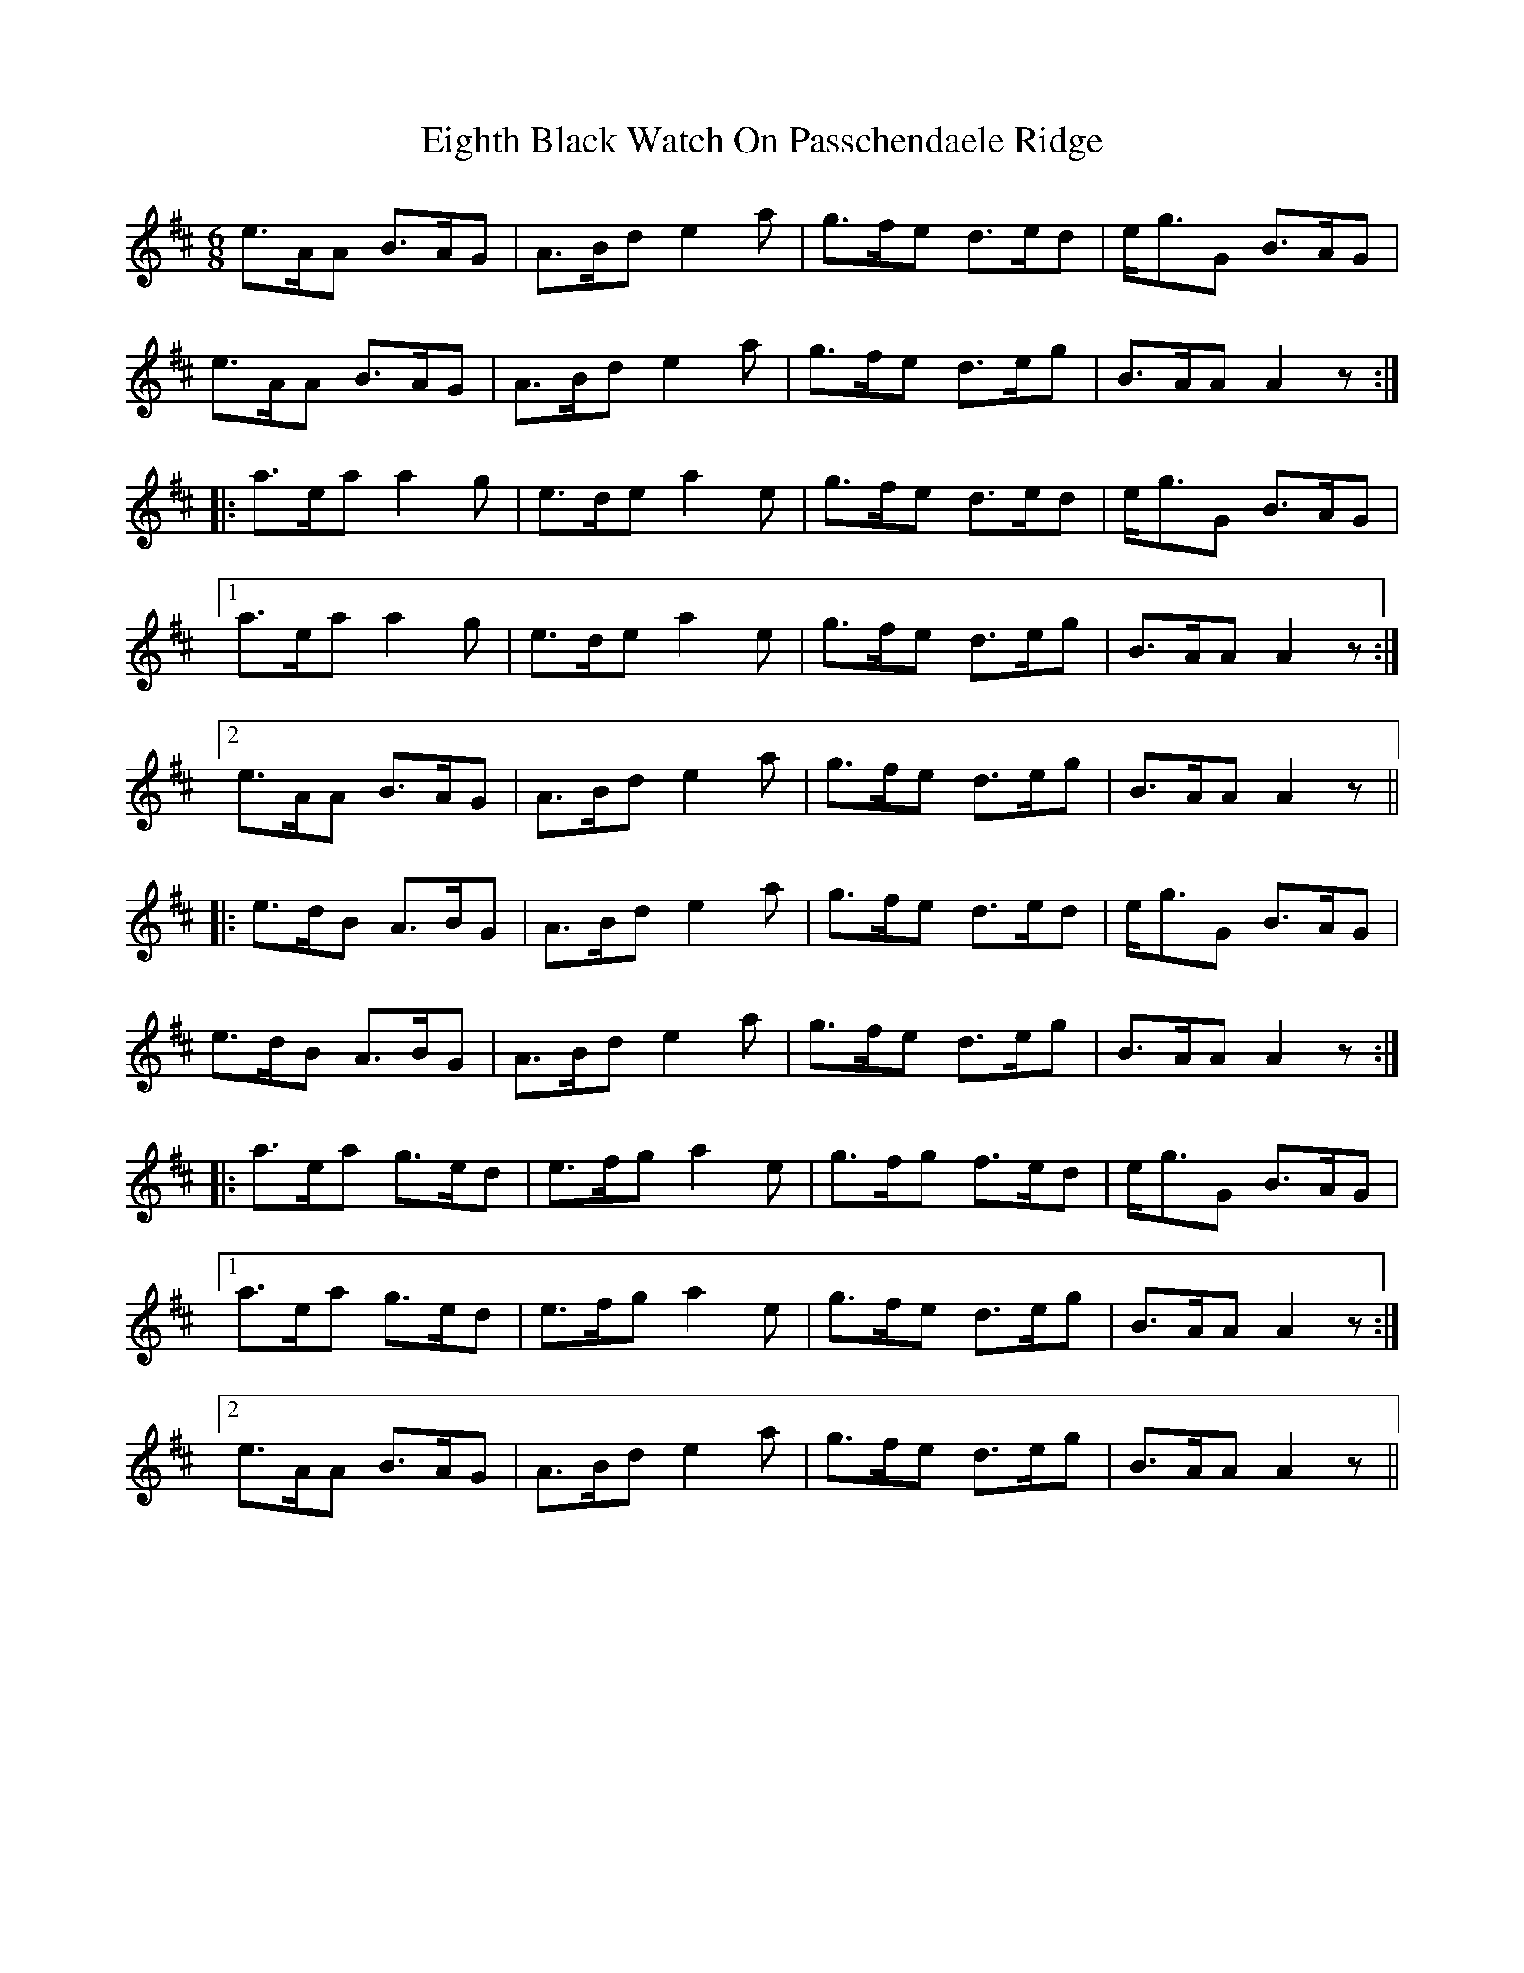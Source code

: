 X: 11624
T: Eighth Black Watch On Passchendaele Ridge
R: jig
M: 6/8
K: Amixolydian
e>AA B>AG|A>Bd e2 a|g>fe d>ed|e<gG B>AG|
e>AA B>AG|A>Bd e2 a|g>fe d>eg|B>AA A2 z:|
|:a>ea a2 g|e>de a2 e|g>fe d>ed|e<gG B>AG|
[1 a>ea a2 g|e>de a2 e|g>fe d>eg|B>AA A2 z:|
[2 e>AA B>AG|A>Bd e2 a|g>fe d>eg|B>AA A2 z||
|:e>dB A>BG|A>Bd e2 a|g>fe d>ed|e<gG B>AG|
e>dB A>BG|A>Bd e2 a|g>fe d>eg|B>AA A2 z:|
|:a>ea g>ed|e>fg a2 e|g>fg f>ed|e<gG B>AG|
[1 a>ea g>ed|e>fg a2 e|g>fe d>eg|B>AA A2 z:|
[2 e>AA B>AG|A>Bd e2 a|g>fe d>eg|B>AA A2 z||

